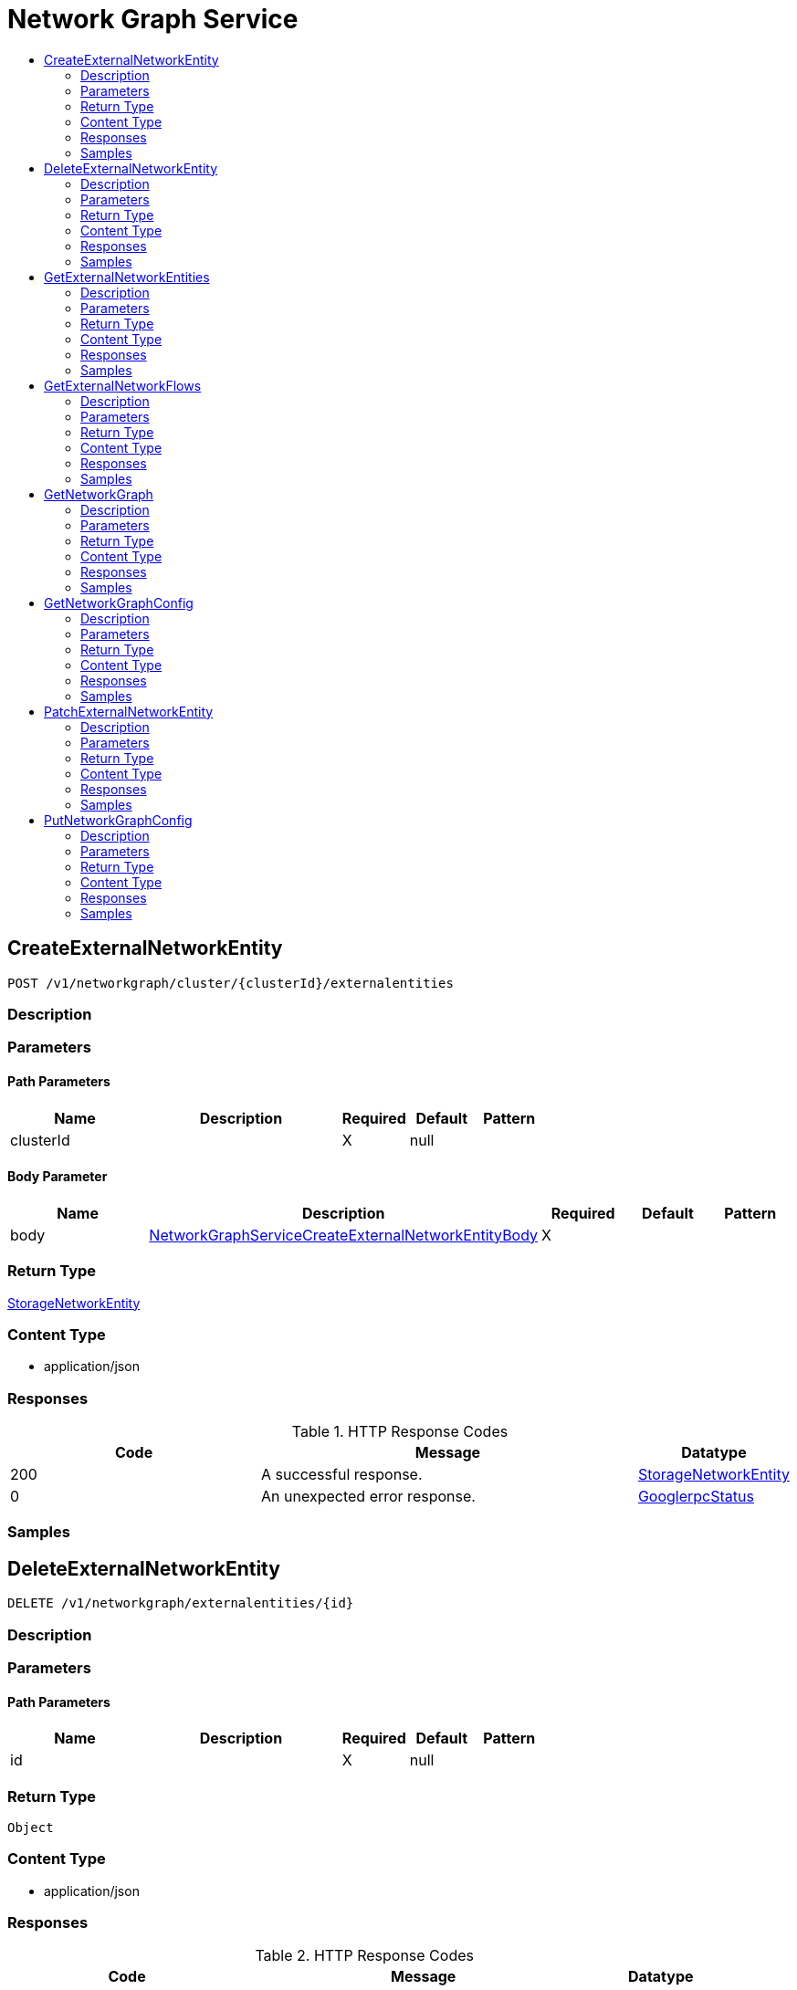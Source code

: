 // Auto-generated by scripts. Do not edit.
:_mod-docs-content-type: ASSEMBLY
[id="NetworkGraphService"]
= Network Graph Service
:toc: macro
:toc-title:

toc::[]

:context: NetworkGraphService

[id="CreateExternalNetworkEntity_NetworkGraphService"]
== CreateExternalNetworkEntity

`POST /v1/networkgraph/cluster/{clusterId}/externalentities`

=== Description

=== Parameters

==== Path Parameters

[cols="2,3,1,1,1"]
|===
|Name| Description| Required| Default| Pattern

| clusterId
|  
| X
| null
| 

|===

==== Body Parameter

[cols="2,3,1,1,1"]
|===
|Name| Description| Required| Default| Pattern

| body
|  xref:../CommonObjectReference/CommonObjectReference.adoc#NetworkGraphServiceCreateExternalNetworkEntityBody_CommonObjectReference[NetworkGraphServiceCreateExternalNetworkEntityBody]
| X
| 
| 

|===

=== Return Type

xref:../CommonObjectReference/CommonObjectReference.adoc#StorageNetworkEntity_CommonObjectReference[StorageNetworkEntity]

=== Content Type

* application/json

=== Responses

.HTTP Response Codes
[cols="2,3,1"]
|===
| Code | Message | Datatype

| 200
| A successful response.
|  xref:../CommonObjectReference/CommonObjectReference.adoc#StorageNetworkEntity_CommonObjectReference[StorageNetworkEntity]

| 0
| An unexpected error response.
|  xref:../CommonObjectReference/CommonObjectReference.adoc#GooglerpcStatus_CommonObjectReference[GooglerpcStatus]

|===

=== Samples

[id="DeleteExternalNetworkEntity_NetworkGraphService"]
== DeleteExternalNetworkEntity

`DELETE /v1/networkgraph/externalentities/{id}`

=== Description

=== Parameters

==== Path Parameters

[cols="2,3,1,1,1"]
|===
|Name| Description| Required| Default| Pattern

| id
|  
| X
| null
| 

|===

=== Return Type

`Object`

=== Content Type

* application/json

=== Responses

.HTTP Response Codes
[cols="2,3,1"]
|===
| Code | Message | Datatype

| 200
| A successful response.
|  `Object`

| 0
| An unexpected error response.
|  xref:../CommonObjectReference/CommonObjectReference.adoc#GooglerpcStatus_CommonObjectReference[GooglerpcStatus]

|===

=== Samples

[id="GetExternalNetworkEntities_NetworkGraphService"]
== GetExternalNetworkEntities

`GET /v1/networkgraph/cluster/{clusterId}/externalentities`

=== Description

=== Parameters

==== Path Parameters

[cols="2,3,1,1,1"]
|===
|Name| Description| Required| Default| Pattern

| clusterId
|  
| X
| null
| 

|===

==== Query Parameters

[cols="2,3,1,1,1"]
|===
|Name| Description| Required| Default| Pattern

| query
|  
| -
| null
| 

|===

=== Return Type

xref:../CommonObjectReference/CommonObjectReference.adoc#V1GetExternalNetworkEntitiesResponse_CommonObjectReference[V1GetExternalNetworkEntitiesResponse]

=== Content Type

* application/json

=== Responses

.HTTP Response Codes
[cols="2,3,1"]
|===
| Code | Message | Datatype

| 200
| A successful response.
|  xref:../CommonObjectReference/CommonObjectReference.adoc#V1GetExternalNetworkEntitiesResponse_CommonObjectReference[V1GetExternalNetworkEntitiesResponse]

| 0
| An unexpected error response.
|  xref:../CommonObjectReference/CommonObjectReference.adoc#GooglerpcStatus_CommonObjectReference[GooglerpcStatus]

|===

=== Samples

[id="GetExternalNetworkFlows_NetworkGraphService"]
== GetExternalNetworkFlows

`GET /v1/networkgraph/cluster/{clusterId}/externalentities/flows/{deploymentId}`

=== Description

=== Parameters

==== Path Parameters

[cols="2,3,1,1,1"]
|===
|Name| Description| Required| Default| Pattern

| clusterId
|  
| X
| null
| 

| deploymentId
|  
| X
| null
| 

|===

=== Return Type

xref:../CommonObjectReference/CommonObjectReference.adoc#V1GetExternalNetworkFlowsResponse_CommonObjectReference[V1GetExternalNetworkFlowsResponse]

=== Content Type

* application/json

=== Responses

.HTTP Response Codes
[cols="2,3,1"]
|===
| Code | Message | Datatype

| 200
| A successful response.
|  xref:../CommonObjectReference/CommonObjectReference.adoc#V1GetExternalNetworkFlowsResponse_CommonObjectReference[V1GetExternalNetworkFlowsResponse]

| 0
| An unexpected error response.
|  xref:../CommonObjectReference/CommonObjectReference.adoc#GooglerpcStatus_CommonObjectReference[GooglerpcStatus]

|===

=== Samples

[id="GetNetworkGraph_NetworkGraphService"]
== GetNetworkGraph

`GET /v1/networkgraph/cluster/{clusterId}`

=== Description

=== Parameters

==== Path Parameters

[cols="2,3,1,1,1"]
|===
|Name| Description| Required| Default| Pattern

| clusterId
|  
| X
| null
| 

|===

==== Query Parameters

[cols="2,3,1,1,1"]
|===
|Name| Description| Required| Default| Pattern

| query
|  
| -
| null
| 

| since
|  
| -
| null
| 

| includePorts
|  
| -
| null
| 

| scope.query
|  
| -
| null
| 

| includePolicies
|  
| -
| null
| 

|===

=== Return Type

xref:../CommonObjectReference/CommonObjectReference.adoc#V1NetworkGraph_CommonObjectReference[V1NetworkGraph]

=== Content Type

* application/json

=== Responses

.HTTP Response Codes
[cols="2,3,1"]
|===
| Code | Message | Datatype

| 200
| A successful response.
|  xref:../CommonObjectReference/CommonObjectReference.adoc#V1NetworkGraph_CommonObjectReference[V1NetworkGraph]

| 0
| An unexpected error response.
|  xref:../CommonObjectReference/CommonObjectReference.adoc#GooglerpcStatus_CommonObjectReference[GooglerpcStatus]

|===

=== Samples

[id="GetNetworkGraphConfig_NetworkGraphService"]
== GetNetworkGraphConfig

`GET /v1/networkgraph/config`

=== Description

=== Parameters

=== Return Type

xref:../CommonObjectReference/CommonObjectReference.adoc#StorageNetworkGraphConfig_CommonObjectReference[StorageNetworkGraphConfig]

=== Content Type

* application/json

=== Responses

.HTTP Response Codes
[cols="2,3,1"]
|===
| Code | Message | Datatype

| 200
| A successful response.
|  xref:../CommonObjectReference/CommonObjectReference.adoc#StorageNetworkGraphConfig_CommonObjectReference[StorageNetworkGraphConfig]

| 0
| An unexpected error response.
|  xref:../CommonObjectReference/CommonObjectReference.adoc#GooglerpcStatus_CommonObjectReference[GooglerpcStatus]

|===

=== Samples

[id="PatchExternalNetworkEntity_NetworkGraphService"]
== PatchExternalNetworkEntity

`PATCH /v1/networkgraph/externalentities/{id}`

=== Description

=== Parameters

==== Path Parameters

[cols="2,3,1,1,1"]
|===
|Name| Description| Required| Default| Pattern

| id
|  
| X
| null
| 

|===

==== Body Parameter

[cols="2,3,1,1,1"]
|===
|Name| Description| Required| Default| Pattern

| body
|  xref:../CommonObjectReference/CommonObjectReference.adoc#NetworkGraphServicePatchExternalNetworkEntityBody_CommonObjectReference[NetworkGraphServicePatchExternalNetworkEntityBody]
| X
| 
| 

|===

=== Return Type

xref:../CommonObjectReference/CommonObjectReference.adoc#StorageNetworkEntity_CommonObjectReference[StorageNetworkEntity]

=== Content Type

* application/json

=== Responses

.HTTP Response Codes
[cols="2,3,1"]
|===
| Code | Message | Datatype

| 200
| A successful response.
|  xref:../CommonObjectReference/CommonObjectReference.adoc#StorageNetworkEntity_CommonObjectReference[StorageNetworkEntity]

| 0
| An unexpected error response.
|  xref:../CommonObjectReference/CommonObjectReference.adoc#GooglerpcStatus_CommonObjectReference[GooglerpcStatus]

|===

=== Samples

[id="PutNetworkGraphConfig_NetworkGraphService"]
== PutNetworkGraphConfig

`PUT /v1/networkgraph/config`

=== Description

=== Parameters

==== Body Parameter

[cols="2,3,1,1,1"]
|===
|Name| Description| Required| Default| Pattern

| body
|  xref:../CommonObjectReference/CommonObjectReference.adoc#V1PutNetworkGraphConfigRequest_CommonObjectReference[V1PutNetworkGraphConfigRequest]
| X
| 
| 

|===

=== Return Type

xref:../CommonObjectReference/CommonObjectReference.adoc#StorageNetworkGraphConfig_CommonObjectReference[StorageNetworkGraphConfig]

=== Content Type

* application/json

=== Responses

.HTTP Response Codes
[cols="2,3,1"]
|===
| Code | Message | Datatype

| 200
| A successful response.
|  xref:../CommonObjectReference/CommonObjectReference.adoc#StorageNetworkGraphConfig_CommonObjectReference[StorageNetworkGraphConfig]

| 0
| An unexpected error response.
|  xref:../CommonObjectReference/CommonObjectReference.adoc#GooglerpcStatus_CommonObjectReference[GooglerpcStatus]

|===

=== Samples
